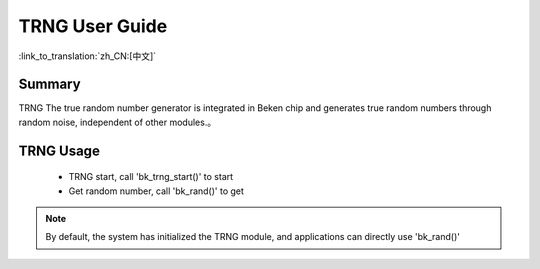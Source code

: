 TRNG User Guide
========================================================

:link_to_translation:`zh_CN:[中文]`

Summary
--------------------------------------------------------------

TRNG The true random number generator is integrated in Beken chip and generates true random numbers through random noise, independent of other modules.。


TRNG Usage
------------------------------------------------------------------------------

 - TRNG start, call 'bk_trng_start()' to start
 - Get random number, call 'bk_rand()' to get

.. note::

  By default, the system has initialized the TRNG module, and applications can directly use 'bk_rand()'
